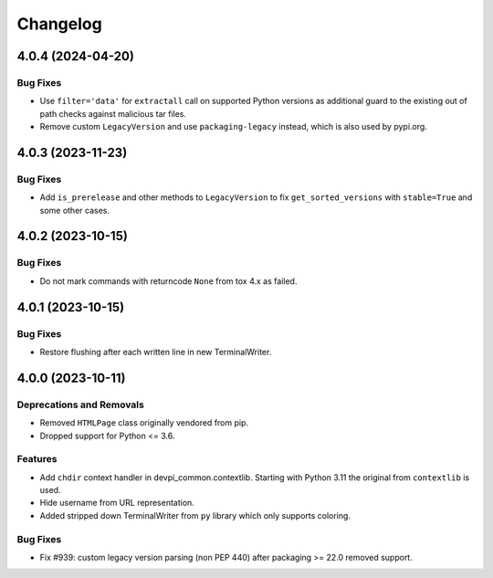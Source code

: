 

=========
Changelog
=========




.. towncrier release notes start

4.0.4 (2024-04-20)
==================

Bug Fixes
---------

- Use ``filter='data'`` for ``extractall`` call on supported Python versions as additional guard to the existing out of path checks against malicious tar files.

- Remove custom ``LegacyVersion`` and use ``packaging-legacy`` instead, which is also used by pypi.org.



4.0.3 (2023-11-23)
==================

Bug Fixes
---------

- Add ``is_prerelease`` and other methods to ``LegacyVersion`` to fix ``get_sorted_versions`` with ``stable=True`` and some other cases.


4.0.2 (2023-10-15)
==================

Bug Fixes
---------

- Do not mark commands with returncode ``None`` from tox 4.x as failed.


4.0.1 (2023-10-15)
==================

Bug Fixes
---------

- Restore flushing after each written line in new TerminalWriter.


4.0.0 (2023-10-11)
==================

Deprecations and Removals
-------------------------

- Removed ``HTMLPage`` class originally vendored from pip.

- Dropped support for Python <= 3.6.



Features
--------

- Add ``chdir`` context handler in devpi_common.contextlib. Starting with Python 3.11 the original from ``contextlib`` is used.

- Hide username from URL representation.

- Added stripped down TerminalWriter from ``py`` library which only supports coloring.



Bug Fixes
---------

- Fix #939: custom legacy version parsing (non PEP 440) after packaging >= 22.0 removed support.


